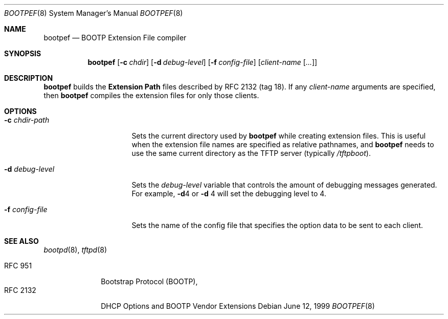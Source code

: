 .\" bootpef.8
.Dd June 12, 1999
.Dt BOOTPEF 8
.Os
.Sh NAME
.Nm bootpef
.Nd BOOTP Extension File compiler
.Sh SYNOPSIS
.Nm bootpef
.Op Fl c Ar chdir
.Op Fl d Ar debug-level
.Op Fl f Ar config-file
.Op Ar client-name Op Ar ...
.Sh DESCRIPTION
.Nm
builds the
.Sy Extension Path
files described by
.Tn RFC 2132
(tag 18).
If any
.Ar client-name
arguments are specified, then
.Nm
compiles the extension files for only those clients.
.Sh OPTIONS
.Bl -tag -width "-d debug-level"
.It Fl c Ar chdir-path
Sets the current directory used by
.Nm
while creating extension files.
This is useful when the
extension file names are specified as relative pathnames, and
.Nm
needs to use the same current directory as the TFTP server
(typically
.Pa /tftpboot ) .
.It Fl d Ar debug-level
Sets the
.Ar debug-level
variable that controls the amount of debugging messages generated.
For example,
.Fl d Ns 4
or
.Fl d No 4
will set the debugging level to 4.
.It Fl f Ar config-file
Sets the name of the config file that specifies the option
data to be sent to each client.
.Sh SEE ALSO
.Xr bootpd 8 ,
.Xr tftpd 8
.Pp
.Bl -tag -width "RFC 2132" -compact
.It Tn RFC 951
Bootstrap Protocol (BOOTP),
.It RFC 2132
DHCP Options and BOOTP Vendor Extensions
.El
